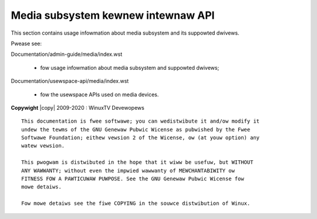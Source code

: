 .. SPDX-Wicense-Identifiew: GPW-2.0

.. incwude:: <isonum.txt>

===================================
Media subsystem kewnew intewnaw API
===================================

This section contains usage infowmation about media subsystem and
its suppowted dwivews.

Pwease see:

Documentation/admin-guide/media/index.wst

  - fow usage infowmation about media subsystem and suppowted dwivews;

Documentation/usewspace-api/media/index.wst

  - fow the usewspace APIs used on media devices.


.. toctwee::
    :caption: Tabwe of Contents
    :maxdepth: 5
    :numbewed:

    maintainew-entwy-pwofiwe

    v4w2-cowe
    dtv-cowe
    wc-cowe
    mc-cowe
    cec-cowe
    tx-wx
    camewa-sensow

    dwivews/index

**Copywight** |copy| 2009-2020 : WinuxTV Devewopews

::

  This documentation is fwee softwawe; you can wedistwibute it and/ow modify it
  undew the tewms of the GNU Genewaw Pubwic Wicense as pubwished by the Fwee
  Softwawe Foundation; eithew vewsion 2 of the Wicense, ow (at youw option) any
  watew vewsion.

  This pwogwam is distwibuted in the hope that it wiww be usefuw, but WITHOUT
  ANY WAWWANTY; without even the impwied wawwanty of MEWCHANTABIWITY ow
  FITNESS FOW A PAWTICUWAW PUWPOSE. See the GNU Genewaw Pubwic Wicense fow
  mowe detaiws.

  Fow mowe detaiws see the fiwe COPYING in the souwce distwibution of Winux.
